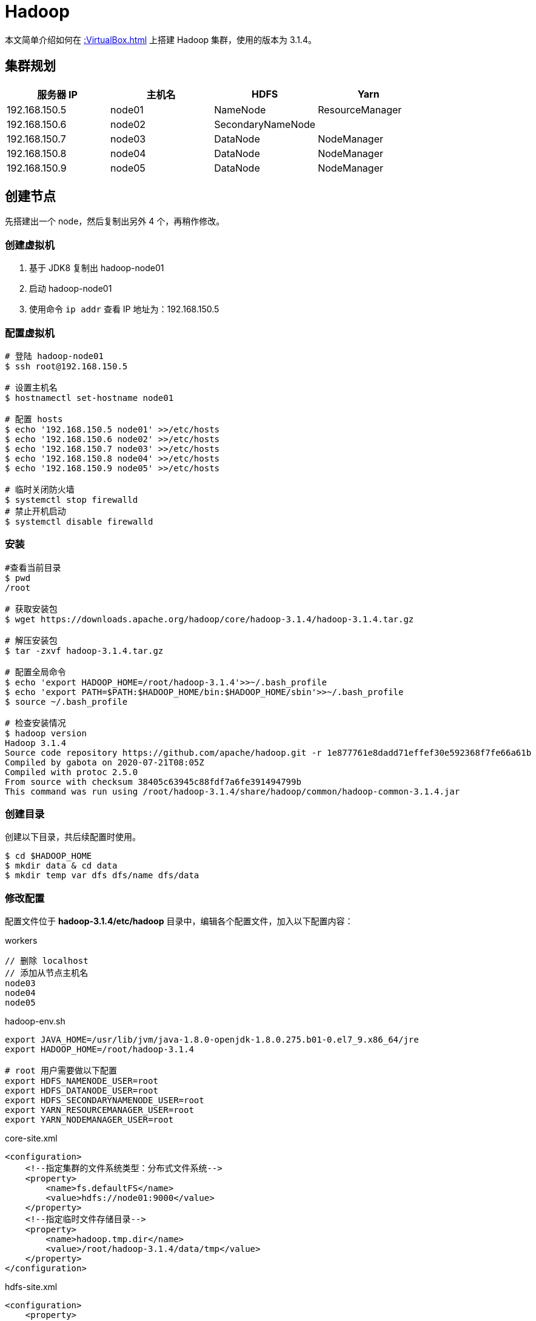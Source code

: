 = Hadoop

本文简单介绍如何在 xref::VirtualBox.adoc[] 上搭建 Hadoop 集群，使用的版本为 3.1.4。

== 集群规划

|===
|服务器 IP |主机名 |HDFS |Yarn

|192.168.150.5
|node01
|NameNode
|ResourceManager

|192.168.150.6
|node02
|SecondaryNameNode
|

|192.168.150.7
|node03
|DataNode
|NodeManager

|192.168.150.8
|node04
|DataNode
|NodeManager

|192.168.150.9
|node05
|DataNode
|NodeManager
|===

== 创建节点

先搭建出一个 node，然后复制出另外 4 个，再稍作修改。

=== 创建虚拟机

. 基于 JDK8 复制出 hadoop-node01
. 启动 hadoop-node01
. 使用命令 `ip addr` 查看 IP 地址为：192.168.150.5

=== 配置虚拟机

[source%nowrap,bash]
----
# 登陆 hadoop-node01
$ ssh root@192.168.150.5

# 设置主机名
$ hostnamectl set-hostname node01

# 配置 hosts
$ echo '192.168.150.5 node01' >>/etc/hosts
$ echo '192.168.150.6 node02' >>/etc/hosts
$ echo '192.168.150.7 node03' >>/etc/hosts
$ echo '192.168.150.8 node04' >>/etc/hosts
$ echo '192.168.150.9 node05' >>/etc/hosts

# 临时关闭防火墙
$ systemctl stop firewalld
# 禁止开机启动
$ systemctl disable firewalld
----

=== 安装

[source%nowrap,bash]
----
#查看当前目录
$ pwd
/root

# 获取安装包
$ wget https://downloads.apache.org/hadoop/core/hadoop-3.1.4/hadoop-3.1.4.tar.gz

# 解压安装包
$ tar -zxvf hadoop-3.1.4.tar.gz

# 配置全局命令
$ echo 'export HADOOP_HOME=/root/hadoop-3.1.4'>>~/.bash_profile
$ echo 'export PATH=$PATH:$HADOOP_HOME/bin:$HADOOP_HOME/sbin'>>~/.bash_profile
$ source ~/.bash_profile

# 检查安装情况
$ hadoop version
Hadoop 3.1.4
Source code repository https://github.com/apache/hadoop.git -r 1e877761e8dadd71effef30e592368f7fe66a61b
Compiled by gabota on 2020-07-21T08:05Z
Compiled with protoc 2.5.0
From source with checksum 38405c63945c88fdf7a6fe391494799b
This command was run using /root/hadoop-3.1.4/share/hadoop/common/hadoop-common-3.1.4.jar
----

=== 创建目录

创建以下目录，共后续配置时使用。

[source%nowrap,bash]
----
$ cd $HADOOP_HOME
$ mkdir data & cd data
$ mkdir temp var dfs dfs/name dfs/data
----

=== 修改配置

配置文件位于 *hadoop-3.1.4/etc/hadoop* 目录中，编辑各个配置文件，加入以下配置内容：

.workers
[source%nowrap,workers]
----
// 删除 localhost
// 添加从节点主机名
node03
node04
node05
----

.hadoop-env.sh
[source%nowrap,bash]
----
export JAVA_HOME=/usr/lib/jvm/java-1.8.0-openjdk-1.8.0.275.b01-0.el7_9.x86_64/jre
export HADOOP_HOME=/root/hadoop-3.1.4

# root 用户需要做以下配置
export HDFS_NAMENODE_USER=root
export HDFS_DATANODE_USER=root
export HDFS_SECONDARYNAMENODE_USER=root
export YARN_RESOURCEMANAGER_USER=root
export YARN_NODEMANAGER_USER=root
----

.core-site.xml
[source%nowrap,xml]
----
<configuration>
    <!--指定集群的文件系统类型：分布式文件系统-->
    <property>
        <name>fs.defaultFS</name>
        <value>hdfs://node01:9000</value>
    </property>
    <!--指定临时文件存储目录-->
    <property>
        <name>hadoop.tmp.dir</name>
        <value>/root/hadoop-3.1.4/data/tmp</value>
    </property>
</configuration>
----

.hdfs-site.xml
[source%nowrap,xml]
----
<configuration>
    <property>
       <name>dfs.name.dir</name>
       <value>/root/hadoop-3.1.4/data/dfs/name</value>
       <description>Path on the local filesystem where theNameNode stores the namespace and transactions logs persistently.</description>
    </property>
    <property>
       <name>dfs.data.dir</name>
       <value>/root/hadoop-3.1.4/data/dfs/data</value>
       <description>Comma separated list of paths on the localfilesystem of a DataNode where it should store its blocks.</description>
    </property>
    <!--指定 namenode 的访问地址和端口-->
    <property>
        <name>dfs.namenode.http-address</name>
        <value>node01:50070</value>
    </property>
    <property>
        <name>dfs.namenode.secondary.http-address</name>
        <value>node02:50090</value>
    </property>
    <property>
       <name>dfs.replication</name>
       <value>2</value>
    </property>
    <property>
          <name>dfs.permissions</name>
          <value>false</value>
          <description>need not permissions</description>
    </property>
</configuration>
----

.yarn-site.xml
[source%nowrap,xml]
----
<configuration>
    <property>
        <name>yarn.resourcemanager.hostname</name>
        <value>node01</value>
    </property>
    <property>
        <name>yarn.nodemanager.aux-services</name>
        <value>mapreduce_shuffle</value>
    </property>
    <!--通过 hadoop classpath 获取-->
    <property>
        <name>yarn.application.classpath</name>
        <value>/root/hadoop-3.1.4/etc/hadoop:/root/hadoop-3.1.4/share/hadoop/common/lib/*:/root/hadoop-3.1.4/share/hadoop/common/*:/root/hadoop-3.1.4/share/hadoop/hdfs:/root/hadoop-3.1.4/share/hadoop/hdfs/lib/*:/root/hadoop-3.1.4/share/hadoop/hdfs/*:/root/hadoop-3.1.4/share/hadoop/mapreduce/lib/*:/root/hadoop-3.1.4/share/hadoop/mapreduce/*:/root/hadoop-3.1.4/share/hadoop/yarn:/root/hadoop-3.1.4/share/hadoop/yarn/lib/*:/root/hadoop-3.1.4/share/hadoop/yarn/*</value>
    </property>
</configuration>
----

.mapred-site.xml
[source%nowrap,xml]
----
<configuration>
    <property>
        <name>mapred.job.tracker</name>
        <value>node01:49001</value>
    </property>
    <property>
        <name>mapred.local.dir</name>
        <value>/root/hadoop-3.1.4/data/var</value>
    </property>
    <property>
        <name>mapreduce.framework.name</name>
        <value>yarn</value>
    </property>
</configuration>
----

=== 启动服务

[source%nowrap,bash]
----
# 格式化节点数据，仅在首次时使用，否则清空所有数据
$ hdfs namenode -format

# 启动所有服务
$ /root/hadoop-3.1.4/sbin/start-all.sh
Starting namenodes on [node01]
上一次登录：日 1月 24 03:07:27 CST 2021pts/1 上
Starting datanodes
上一次登录：日 1月 24 03:08:22 CST 2021pts/1 上
node03: ssh: connect to host node03 port 22: No route to host
node05: ssh: connect to host node05 port 22: No route to host
node04: ssh: connect to host node04 port 22: No route to host
Starting secondary namenodes [node02]
上一次登录：日 1月 24 03:08:24 CST 2021pts/1 上
node02: ssh: connect to host node02 port 22: No route to host
Starting resourcemanager
上一次登录：日 1月 24 03:08:29 CST 2021pts/1 上
Starting nodemanagers
上一次登录：日 1月 24 03:08:35 CST 2021pts/1 上
node05: ssh: connect to host node05 port 22: No route to host
node03: ssh: connect to host node03 port 22: No route to host
node04: ssh: connect to host node04 port 22: No route to host
# 因为目前还没有其他节点，所以连接不上
----

== 复制节点

基于 node01 复制出 node02、node03、node04、node05 并做相应修改：

[source%nowrap,bash]
----
# 设置各节点主机名
$ hostnamectl set-hostname node0?

# 所有节点都启动后，在 node01 上配置 ssh 免密登陆
$ ssh-keygen -t rsa
$ cat /root/.ssh/id_rsa.pub >> /root/.ssh/authorized_keys
$ scp /root/.ssh/id_rsa.pub root@node01:/root/.ssh/authorized_keys
$ scp /root/.ssh/id_rsa.pub root@node02:/root/.ssh/authorized_keys
$ scp /root/.ssh/id_rsa.pub root@node03:/root/.ssh/authorized_keys
$ scp /root/.ssh/id_rsa.pub root@node04:/root/.ssh/authorized_keys
$ scp /root/.ssh/id_rsa.pub root@node05:/root/.ssh/authorized_keys
----

////
scp /root/.ssh/id_rsa.pub root@node01:/root/.ssh/authorized_keys
scp /root/.ssh/id_rsa.pub root@node02:/root/.ssh/authorized_keys
scp /root/.ssh/id_rsa.pub root@node03:/root/.ssh/authorized_keys
scp /root/.ssh/id_rsa.pub root@node04:/root/.ssh/authorized_keys
scp /root/.ssh/id_rsa.pub root@node05:/root/.ssh/authorized_keys
////

== 启动服务

在 node01 上，启动所有服务：

[source%nowrap,bash]
----
$ /root/hadoop-3.1.4/sbin/start-all.sh
Starting namenodes on [node01]
上一次登录：日 1月 24 06:09:15 CST 2021从 192.168.150.1pts/0 上
Starting datanodes
上一次登录：日 1月 24 06:11:59 CST 2021pts/0 上
Starting secondary namenodes [node02]
上一次登录：日 1月 24 06:12:02 CST 2021pts/0 上
Starting resourcemanager
上一次登录：日 1月 24 06:12:06 CST 2021pts/0 上
Starting nodemanagers
上一次登录：日 1月 24 06:12:11 CST 2021pts/0 上
# /root/hadoop-3.1.4/sbin/stop-all.sh

# 查看启动进程
$ ps -ef | grep java
3365 ?        00:00:03 java
3792 pts/0    00:00:04 java

# 查看网络连接
$ netstat -natp | grep java
tcp        0      0 192.168.150.5:50070     0.0.0.0:*               LISTEN      3365/java
tcp        0      0 192.168.150.5:8088      0.0.0.0:*               LISTEN      3792/java
tcp        0      0 192.168.150.5:8030      0.0.0.0:*               LISTEN      3792/java
tcp        0      0 192.168.150.5:8031      0.0.0.0:*               LISTEN      3792/java
tcp        0      0 192.168.150.5:8032      0.0.0.0:*               LISTEN      3792/java
tcp        0      0 192.168.150.5:8033      0.0.0.0:*               LISTEN      3792/java
tcp        0      0 192.168.150.5:9000      0.0.0.0:*               LISTEN      3365/java
tcp        0      0 192.168.150.5:9000      192.168.150.7:59756     ESTABLISHED 3365/java
tcp        0      0 192.168.150.5:9000      192.168.150.8:44176     ESTABLISHED 3365/java
tcp        0      0 192.168.150.5:9000      192.168.150.9:33050     ESTABLISHED 3365/java
----

== 查看 HDFS

打开网址： http://192.168.150.5:50070

image::Hadoop/hdfs.png[]

== 查看 Yarn 集群

打开网址： http://192.168.150.5:8088

image::Hadoop/yarn.png[]
